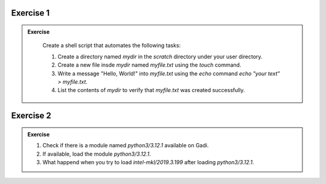 Exercise 1
-----------------

.. admonition:: Exercise
   :class: todo

    Create a shell script that automates the following tasks:
    
    1. Create a directory named `mydir` in the `scratch` directory under your user directory.

    2. Create a new file insde `mydir` named `myfile.txt` using the `touch` command.

    3. Write a message "Hello, World!" into `myfile.txt` using the `echo` command `echo "your text" > myfile.txt`.

    4. List the contents of `mydir` to verify that `myfile.txt` was created successfully.


Exercise 2
-----------------

.. admonition:: Exercise
   :class: todo

   1. Check if there is a module named `python3/3.12.1` available on Gadi.

   2. If available, load the module `python3/3.12.1`.
   
   3. What happend when you try to load `intel-mkl/2019.3.199` after loading `python3/3.12.1`.